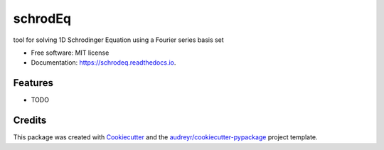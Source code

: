 ========
schrodEq
========


.. image:: https://img.shields.io/pypi/v/schrodeq.svg
        :target: https://pypi.python.org/pypi/schrodeq

.. image:: https://img.shields.io/travis/ConnorCox1996/schrodeq.svg
        :target: https://travis-ci.org/ConnorCox1996/schrodeq

.. image:: https://readthedocs.org/projects/schrodeq/badge/?version=latest
        :target: https://schrodeq.readthedocs.io/en/latest/?badge=latest
        :alt: Documentation Status


.. image:: https://pyup.io/repos/github/ConnorCox1996/schrodeq/shield.svg
     :target: https://pyup.io/repos/github/ConnorCox1996/schrodeq/
     :alt: Updates



tool for solving 1D Schrodinger Equation using a Fourier series basis set


* Free software: MIT license
* Documentation: https://schrodeq.readthedocs.io.


Features
--------

* TODO

Credits
-------

This package was created with Cookiecutter_ and the `audreyr/cookiecutter-pypackage`_ project template.

.. _Cookiecutter: https://github.com/audreyr/cookiecutter
.. _`audreyr/cookiecutter-pypackage`: https://github.com/audreyr/cookiecutter-pypackage

